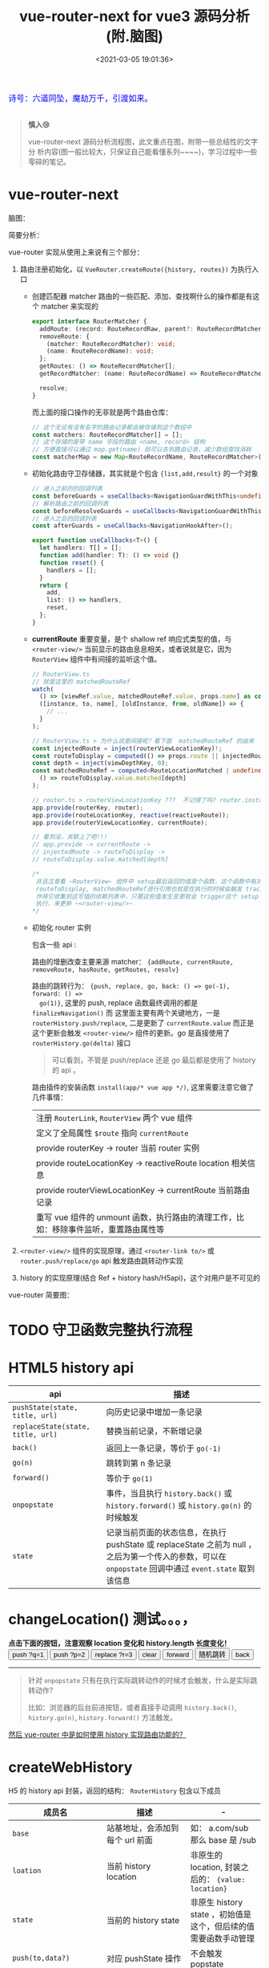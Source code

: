 #+TITLE: vue-router-next for vue3 源码分析(附.脑图)
#+DATE: <2021-03-05 19:01:36>
#+TAGS[]: vue, vue3, vue-router-next
#+CATEGORIES[]: vue
#+LANGUAGE: zh-cn
#+STARTUP: indent

#+begin_export html
<link href="https://fonts.goo~gleapis.com/cs~s2?family=ZCOOL+XiaoWei&display=swap" rel="stylesheet">
<kbd>
<font color="blue" size="3" style="font-family: 'ZCOOL XiaoWei', serif;">
  诗号：六道同坠，魔劫万千，引渡如来。
</font>
</kbd><br><br>
<script src="/js/utils.js"></script>
#+end_export

[[/img/bdx/yiyeshu-001.jpg]]

#+begin_quote
*慎入😢*

vue-router-next 源码分析流程图，此文重点在图，附带一些总结性的文字分
析内容(图一般比较大，只保证自己能看懂系列~~~~)，学习过程中一些零碎的笔记。
#+end_quote

* vue-router-next
:PROPERTIES:
:COLUMNS: %CUSTOM_ID[(Custom Id)]
:CUSTOM_ID: vue-router
:END:

脑图：
[[/img/vue3/vue-router/vue-router-next-start.svg]]

简要分析：

vue-router 实现从使用上来说有三个部分：

1. 路由注册初始化，以 ~VueRouter.createRoute({history, routes})~ 为执行入口

   - 创建匹配器 matcher 路由的一些匹配、添加、查找啊什么的操作都是有这个 matcher 来实现的

      #+begin_src typescript
      export interface RouterMatcher {
        addRoute: (record: RouteRecordRaw, parent?: RouteRecordMatcher) => () => void;
        removeRoute: {
          (matcher: RouteRecordMatcher): void;
          (name: RouteRecordName): void;
        };
        getRoutes: () => RouteRecordMatcher[];
        getRecordMatcher: (name: RouteRecordName) => RouteRecordMatcher | undefined;

        resolve;
      }
      #+end_src

      而上面的接口操作的无非就是两个路由仓库：

      #+begin_src typescript
      // 这个无论有没有名字的路由记录都会被存储到这个数组中
      const matchers: RouteRecordMatcher[] = [];
      // 这个存储的是带 name 字段的路由 <name, record> 结构
      // 方便直接可以通过 map.get(name) 就可以去到路由记录，减少数组查找消耗
      const matcherMap = new Map<RouteRecordName, RouteRecordMatcher>();
      #+end_src

   - 初始化路由守卫存储器，其实就是个包含 ~{list,add,result}~ 的一个对象

      #+begin_src typescript
       // 进入之前的的回调列表
       const beforeGuards = useCallbacks<NavigationGuardWithThis<undefined>>();
       // 解析路由之前的回调列表
       const beforeResolveGuards = useCallbacks<NavigationGuardWithThis<undefined>>();
       // 进入之后的回调列表
       const afterGuards = useCallbacks<NavigationHookAfter>();

       export function useCallbacks<T>() {
         let handlers: T[] = [];
         function add(handler: T): () => void {}
         function reset() {
           handlers = [];
         }
         return {
           add,
           list: () => handlers,
           reset,
         };
       }
      #+end_src

   - *currentRoute* 重要变量，是个 shallow ref 响应式类型的值，与
      ~<router-view/>~ 当前显示的路由息息相关，或者说就是它，因为 ~RouterView~
      组件中有间接的监听这个值。

      #+begin_src typescript
       // RouterView.ts
       // 就是这里的 matchedRouteRef
       watch(
         () => [viewRef.value, matchedRouteRef.value, props.name] as const,
         ([instance, to, name], [oldInstance, from, oldName]) => {
           // ...
         }
       );

       // RouterView.ts > 为什么说是间接呢？看下面  matchedRouteRef 的由来
       const injectedRoute = inject(routerViewLocationKey)!;
       const routeToDisplay = computed(() => props.route || injectedRoute.value);
       const depth = inject(viewDepthKey, 0);
       const matchedRouteRef = computed<RouteLocationMatched | undefined>(
         () => routeToDisplay.value.matched[depth]
       );

       // router.ts > routerViewLocationKey ???  不记得了吗? router.install... 啊
       app.provide(routerKey, router);
       app.provide(routeLocationKey, reactive(reactiveRoute));
       app.provide(routerViewLocationKey, currentRoute);

       // 看到没，关联上了吧!!!
       // app.provide -> currentRoute ->
       // injectedRoute -> routeToDisplay ->
       // routeToDisplay.value.matched[depth]

       /*
        并且注意看 ~RouterView~ 组件中 setup最后返回的值是个函数，这个函数中有对
        routeToDisplay, matchedRouteRef进行引用也就是在执行的时候会触发 track 操
        作将它收集到这写值的依赖列表中，只要这些值发生变更就会 trigger这个 setup
        执行，来更新 ~<router-view/>~
       ,*/
      #+end_src

   - 初始化 router 实例

      包含一些 api :

      路由的增删改查主要来源 matcher： ~{addRoute, currentRoute, removeRoute, hasRoute, getRoutes, resolv}~

      路由的跳转行为： ~{push, replace, go, back: () => go(-1), forward: () =>
      go(1)}~, 这里的 push, replace 函数最终调用的都是 ~finalizeNavigation()~ 而
      这里面主要有两个关键地方，一是 ~routerHistory.push/replace~, 二是更新了
      ~currentRoute.value~ 而正是这个更新会触发 ~<router-view/>~ 组件的更新。go 是直接使用了 ~routerHistory.go(delta)~ 接口

      #+begin_quote
      可以看到，不管是 push/replace 还是 go 最后都是使用了 history 的 api 。
      #+end_quote

      路由插件的安装函数 ~install(app/* vue app */)~, 这里需要注意它做了几件事情：

      | 注册 ~RouterLink~, ~RouterView~ 两个 vue 组件                                        |
      | 定义了全局属性 ~$route~ 指向 ~currentRoute~                                          |
      | provide routerKey -> router 当前 router 实例                                         |
      | provide routeLocationKey -> reactiveRoute location 相关信息                          |
      | provide routerViewLocationKey -> currentRoute 当前路由记录                           |
      | 重写 vue 组件的 unmount 函数，执行路由的清理工作，比如：移除事件监听，重置路由属性等 |

2. ~<router-view/>~ 组件的实现原理，通过 ~<router-link to/>~ 或
   ~router.push/replace/go~ api 触发路由跳转动作实现
3. history 的实现原理(结合 Ref + history hash/H5api)，这个对用户是不可见的


vue-router 简要图：

[[/img/vue3/vue-router/vue-router-next.svg]]

* TODO 守卫函数完整执行流程
:PROPERTIES:
:COLUMNS: %CUSTOM_ID[(Custom Id)]
:CUSTOM_ID: flow
:END:

[[/img/vue3/vue-router/vue-router-next-parse-flow.svg]]

* HTML5 history api
:PROPERTIES:
:COLUMNS: %CUSTOM_ID[(Custom Id)]
:CUSTOM_ID: h5-history
:END:

| api                               | 描述                                                                                                                                                   |
|-----------------------------------+--------------------------------------------------------------------------------------------------------------------------------------------------------|
| ~pushState(state, title, url)~    | 向历史记录中增加一条记录                                                                                                                               |
| ~replaceState(state, title, url)~ | 替换当前记录，不新增记录                                                                                                                               |
| ~back()~                          | 返回上一条记录，等价于 ~go(-1)~                                                                                                                        |
| ~go(n)~                           | 跳转到第 n 条记录                                                                                                                                      |
| ~forward()~                       | 等价于 ~go(1)~                                                                                                                                         |
| ~onpopstate~                      | 事件，当且执行 ~history.back()~ 或 ~history.forward()~ 或 ~history.go(n)~ 的时候触发                                                                   |
| ~state~                           | 记录当前页面的状态信息，在执行 pushState 或 replaceState 之前为 null ，之后为第一个传入的参数，可以在 ~onpopstate~ 回调中通过 ~event.state~ 取到该信息 |

#+begin_export html
<h1> changeLocation() 测试。。。，</h1>
<b>点击下面的按钮，注意观察 location 变化和 history.length 长度变化！</b>
<div class="c9OCH7YQX9g">
<button class="pushq">push ?q=1</button>
<button class="pushp">push ?p=2</button>
<button class="replace">replace ?r=3</button>
<button class="clear">clear</button>
<button class="forward">forward</button>
<button class="go">随机跳转</button>
<button class="back">back</button>
<div class="debug"></div>
</div>
<script src="/js/vue/router/c9OCH7YQX9g.js"></script>
#+end_export

-----
#+begin_quote
针对 ~onpopstate~ 只有在执行实际跳转动作的时候才会触发，什么是实际跳转动作？

比如：浏览器的后台前进按钮，或者直接手动调用 ~history.back()~, ~history.go(n)~,
~history.forward()~ 方法触发。
#+end_quote

_然后 vue-router 中是如何使用 history 实现路由功能的？_
* createWebHistory
:PROPERTIES:
:COLUMNS: %CUSTOM_ID[(Custom Id)]
:CUSTOM_ID: web-history
:END:

H5 的 history api 封装，返回的结构： ~RouterHistory~ 包含以下成员

| 成员名                         | 描述                            | -                                                               |
|--------------------------------+---------------------------------+-----------------------------------------------------------------|
| ~base~                         | 站基地址，会添加到每个 url 前面 | 如： a.com/sub 那么 base 是 /sub                                |
| ~loation~                      | 当前 history location           | 非原生的 location, 封装之后的： ~{value: location}~             |
| ~state~                        | 当前的 history state            | 非原生 history state ，初始值是这个，但后续的值需要函数手动管理 |
| ~push(to,data?)~               | 对应 pushState 操作             | 不会触发 popstate                                               |
| ~replace(to,data?)~            | 对应 replaceState 操作          | 不会触发 popstate                                               |
| ~go(delta, triggerListeners?)~ | 调用 ~history.go(delta)~        | 会触发 popstate 事件                                            |
| ~listen(callback)~             | 用户调用添加的监听函数          | popstate 触发期间执行                                           |
| ~createHref(location)~         | 构建 href 地址                  | -                                                               |
| ~destory()~                    | 注销 listen() 注册的事件        | -                                                               |


#+begin_quote
Router 中的 ~back()~ 和 ~forward()~ 分别是调用这里的 ~go(-1)~ 和 ~go(1)~ 实现。
#+end_quote

#+begin_src typescript
export function createWebHistory(base?: string): RouterHistory {
  base = normalizeBase(base)

  const historyNavigation = useHistoryStateNavigation(base)
  const historyListeners = useHistoryListeners(
    base,
    historyNavigation.state,
    historyNavigation.location,
    historyNavigation.replace
  )
  function go(delta: number, triggerListeners = true) {
    if (!triggerListeners) historyListeners.pauseListeners()
    history.go(delta)
  }

  const routerHistory: RouterHistory = assign(
    {
      // it's overridden right after
      location: '',
      base,
      go,
      createHref: createHref.bind(null, base),
    },

    historyNavigation,
    historyListeners
  )

  Object.defineProperty(routerHistory, 'location', {
    get: () => historyNavigation.location.value,
  })

  Object.defineProperty(routerHistory, 'state', {
    get: () => historyNavigation.state.value,
  })

  return routerHistory
}
#+end_src

1. ~base = normalizeBase(base)~

   解析网站基路径

   ~!base~

   ? 无自定义地址首先取 ~<base href="http://ip:port/path/to" />~ 的 href，
   取出 ~/path/to~ 部分作为 base

   \: 有自定义的时候，加上开头 ~/~ 和去掉尾部 ~/~ ，如： ~path/to~ 变成
   ~/path/to~ , 或 ~/path/to/~ 变成 ~/path/to~

2. ~const historyNavigation = useHistoryStateNavigation(base)~

   将 ~window.location~ 和 ~window.history~ 进行封装，返回

   ~{location, state, push, replace}~ 对象，所以这里重点就是这个函数。

3. ~const historyListeners = useHistoryListeners(...)~

   history 变更监听器。

4. ~go(delta, triggerListeners)~ 函数

   在调用 ~history.go(delta)~ 之前检测是否暂停 history listeners

5. 组装 ~routerHistory~

   合并 ~{ location: '', base, go, createHref }~ 和 historyNavigation, historyListeners

6. 在 routerHistory 上定义两个 getter 属性 ~location~ & ~state~

7. 返回 routerHistory 这个将来会被 ~createRouter({ history })~ 用到



#+begin_export html
<script>
insertFrame('', '2.js', '/js/vue/router/')
</script>
#+end_export

** useHistoryStateNavigation(base: string)
:PROPERTIES:
:COLUMNS: %CUSTOM_ID[(Custom Id)]
:CUSTOM_ID: use-h5-history
:END:

解构 window.history, window.location 组装 ~{location, state, push, replace}~ 结
构返回。

#+begin_src typescript
function useHistoryStateNavigation(base: string) {
  const { history, location } = window;

  // private variables
  let currentLocation: ValueContainer<HistoryLocation> = {
    value: createCurrentLocation(base, location),
  };
  let historyState: ValueContainer<StateEntry> = { value: history.state };
  // build current history entry as this is a fresh navigation
  if (!historyState.value) {
    changeLocation(
      currentLocation.value,
      {
        back: null,
        current: currentLocation.value,
        forward: null,
        // the length is off by one, we need to decrease it
        position: history.length - 1,
        replaced: true,
        // don't add a scroll as the user may have an anchor and we want
        // scrollBehavior to be triggered without a saved position
        scroll: null,
      },
      true
    );
  }

  function changeLocation(
    to: HistoryLocation,
    state: StateEntry,
    replace: boolean
  ): void {
    // ...
  }

  function replace(to: HistoryLocation, data?: HistoryState) {
    // ...
  }

  function push(to: HistoryLocation, data?: HistoryState) {
    //...
  }

  return {
    location: currentLocation,
    state: historyState,

    push,
    replace,
  };
}
#+end_src

1. 解析 location { pathname, search, hash } 返回不带域名的的 path

   如：

   ~http://ip:port/ui/#/a/b/?limit=10&page=1~ -> base: ~/ui/#~ -> ~/a/b~

   ~http://ip:port/ui/a/b/?limit=10&page=1~ -> base: ~/ui~ -> ~/a/b~

   ~http://ip:port/a/ui/b/?limit=10&page=1~ -> base: ~/ui~ -> ~/a/ui/b~

   结构： ~{value: url}~

2. ~historyState = { value: history.state }~

   如果 ~historyState.value~ 为空，需要进行初始化 -> ~changeLocation()~

3. ~changeLocation(to, state, replace)~ 函数

4. ~replace(to, data?)~ 函数

5. ~push(to, data?)~ 函数

6. 最后返回结构 ~{location: currentLocation, state: historyState, push, replace}~

*** createCurrentLocation(base: string,location: Location)

对 ~location { pathname, search, hash }~ 加工返回新的 url

#+begin_src typescript
function createCurrentLocation(
  base: string,
  location: Location
): HistoryLocation {
  const { pathname, search, hash } = location
  // allows hash based url
  const hashPos = base.indexOf('#')
  if (hashPos > -1) {
    // prepend the starting slash to hash so the url starts with /#
    let pathFromHash = hash.slice(1)
    if (pathFromHash[0] !== '/') pathFromHash = '/' + pathFromHash
    return stripBase(pathFromHash, '')
  }
  const path = stripBase(pathname, base)
  return path + search + hash
}
#+end_src

函数作用： base 中含有 ~#~ 时，直接从 location.hash 中解析出 path。

比如：

~base=/ui/#/~

~url=https://ip:port/ui/#/base/industry/grouping?limit=10&page=1&tradeId=19&times=1614652347338~

最后解析出来的

~path=/base/industry/grouping?limit=10&page=1&tradeId=19&times=1614652347338~

如果 base 不含 ~#~ 直接取出 path 中去掉 base 部分的 url，如：

~base=/ui/~ -> ~url=http://ip:port/ui/path/to...~ 得到 ~/path/to~

如果 base 在 url pathname 的中间，直接返回 pathname 因为这种情况非 base 情况
~http://ip:port/path/ui/to~ 直接返回 ~/path/ui/to~
*** changeLocation(to,state,replace)

#+begin_src typescript
function changeLocation(
  to: HistoryLocation,
  state: StateEntry,
  replace: boolean
): void {
  //
  const hashIndex = base.indexOf("#");
  // to:list -> /base/#/ui/ -> /ui/list
  const url =
    hashIndex > -1
      ? (location.host && document.querySelector("base")
          ? base
          : base.slice(hashIndex)) + to
  // http://ip:port + base + to
      : createBaseLocation() + base + to;
  try {
    // BROWSER QUIRK
    // NOTE: Safari throws a SecurityError when calling this function 100 times in 30 seconds
    history[replace ? "replaceState" : "pushState"](state, "", url);
    historyState.value = state;
  } catch (err) {
    if (__DEV__) {
      warn("Error with push/replace State", err);
    } else {
      console.error(err);
    }
    // Force the navigation, this also resets the call count
    location[replace ? "replace" : "assign"](url);
  }
}
#+end_src

去掉 base hash 部分将 ~to~ 路由组合成 url 调用 ~history.replace|pushState(state,
title, url)~ 改变
url，同时修改 historyState.value 值。
*** replace(to, data?)

#+begin_src typescript
function replace(to: HistoryLocation, data?: HistoryState) {
  const state: StateEntry = assign(
    {},
    history.state,
    buildState(
      historyState.value.back,
      // keep back and forward entries but override current position
      to,
      historyState.value.forward,
      true
    ),
    data,
    // 替换操作，使用老的 position 替代新的
    // 这个会在 changeLocation 中用来计算 delta 偏移量
    { position: historyState.value.position }
  );

  // 执行 replaceState
  // 取 old historyState 然后设置 new historyState
  changeLocation(to, state, true);
  currentLocation.value = to;
}
#+end_src
*** push(to, data?)

#+begin_src typescript
function push(to: HistoryLocation, data?: HistoryState) {
  // Add to current entry the information of where we are going
  // as well as saving the current position
  const currentState = assign(
    {},
    // use current history state to gracefully handle a wrong call to
    // history.replaceState
    // https://github.com/vuejs/vue-router-next/issues/366
    historyState.value,
    history.state as Partial<StateEntry> | null,
    {
      forward: to,
      scroll: computeScrollPosition(),
    }
  );

  // ...

  // 执行 pushState, 记录 old/new historyState
  changeLocation(currentState.current, currentState, true);

  const state: StateEntry = assign(
    {},
    buildState(currentLocation.value, to, null),
    { position: currentState.position + 1 },
    data
  );

  changeLocation(to, state, false);
  currentLocation.value = to;
}
#+end_src
** useHistoryListeners()

#+begin_src typescript
function useHistoryListeners(
  base: string,
  historyState: ValueContainer<StateEntry>,
  currentLocation: ValueContainer<HistoryLocation>,
  replace: RouterHistory["replace"]
) {
  // 1. popstate 事件处理句柄
  // 2. pause listeners
  // 3. listen(callback)
  // 4. beforeUnloadListener()
  // 5. destory()
  // 6. add event listenner: popstate + beforeunload
  // setup the listeners and prepare teardown callbacks
  window.addEventListener("popstate", popStateHandler);
  window.addEventListener("beforeunload", beforeUnloadListener);

  // 7. return { pauseListeners, listn, destory }
}
#+end_src

*** popStateHandler({ state })

因为 history.state 保存了执行跳转是 pushState/replaceState 传入的第一个参数值，
所以可以通过  to/from 上的 state 进行对比得到跳转的方向是 forward 还是 back。

但是 history.state 是实时的，执行完 push/replace 就会发生改变，这里怎么处理这个
问题呢，能让 to&from 状态得以保存？

#+begin_quote
答. 因为使用 historyState = { value: history.state } 做了个中介，
虽然 history.state 实时变化，但是这个 historyState 是不会的，手动用它来管理 to &
from 的前后状态。
#+end_quote


#+begin_src typescript
const popStateHandler: PopStateListener = ({
    state,
  }: {
    state: StateEntry | null
  }) => {
    const to = createCurrentLocation(base, location)
    const from: HistoryLocation = currentLocation.value
    // 这里拿到的是跳转之前的 state
    const fromState: StateEntry = historyState.value
    let delta = 0

    if (state) {
      currentLocation.value = to
      // 这里 state 是执行路由跳转之后触发了 popstate 事件
      // 去得到的最新状态，对应 to 更新老状态值
      historyState.value = state

      // ignore the popstate and reset the pauseState
      // 暂停？忽略事件重置 pauseState ?
      if (pauseState && pauseState === from) {
        pauseState = null
        return
      }
      // 根据 to & from state 计算出要执行跳转的方向或偏移
      delta = fromState ? state.position - fromState.position : 0
    } else {
      // 没有新状态，直接替换历史记录
      replace(to)
    }

    // console.log({ deltaFromCurrent })
    // Here we could also revert the navigation by calling history.go(-delta)
    // this listener will have to be adapted to not trigger again and to wait for the url
    // to be updated before triggering the listeners. Some kind of validation function would also
    // need to be passed to the listeners so the navigation can be accepted
    // call all listeners
    listeners.forEach(listener => {
      listener(currentLocation.value, from, {
        delta,
        type: NavigationType.pop,
        direction: delta
          ? delta > 0
            ? NavigationDirection.forward
            : NavigationDirection.back
          : NavigationDirection.unknown,
      })
    })
  }
#+end_src

*** pauseListeners()

#+begin_src typescript
function pauseListeners() {
  pauseState = currentLocation.value;
}
#+end_src
*** listen(callback)

纯粹的 add 操作，更新 ~listeners[]~ 和对应的移除函数列表 ~teardowns[]~

#+begin_src typescript
// 添加监听函数，返回对应的 teardown 函数
  function listen(callback: NavigationCallback) {
    // setup the listener and prepare teardown callbacks
    listeners.push(callback)

    const teardown = () => {
      const index = listeners.indexOf(callback)
      if (index > -1) listeners.splice(index, 1)
    }

    teardowns.push(teardown)
    return teardown
  }
#+end_src
*** beforeUnloadListener()

整个页面执行卸载之前的事件，发生在 ~unload~ 之前。

#+begin_src typescript
function beforeUnloadListener() {
    const { history } = window
    if (!history.state) return
    history.replaceState(
      assign({}, history.state, { scroll: computeScrollPosition() }),
      ''
    )
  }

#+end_src
*** destroy() 注销事件

#+begin_src typescript
function destroy() {
  for (const teardown of teardowns) teardown();
  teardowns = [];
  window.removeEventListener("popstate", popStateHandler);
  window.removeEventListener("beforeunload", beforeUnloadListener);
}
#+end_src
* createWebHashHistory
:PROPERTIES:
:COLUMNS: %CUSTOM_ID[(Custom Id)]
:CUSTOM_ID: web-hash
:END:

_/vue-router-next/src/history/hash.ts_

从源码可以看出，该函数是基于 ~createWebHistory(base)~ 完成的，也就是说这个也是基
于 history api 完成，只不过在这个基础上对 hash 值进行了情况分析和检测，做了进一
步优化处理。

#+begin_quote
参数 base，可以函数调用时提供，如果存在 ~<base href/>~ 标签会优先取这个标签的
href 值解析出 base 值。
#+end_quote

如，函数注释，有以下几种可能情况(如： ~base=https://example.com/folder~)

1. ~createWebHashHistory()~ 无参数

   结果： https://example.com/folder#

2. ~createWebHashHistory('/folder/')~

   匹配 ~/folder~ 成功，结果： https://example.com/folder/#

3. ~createWebHashHistory('/folder/#/app')~

   中间有 ~#~ 符号的：

   匹配 ~/folder~ 成功，结果： https://example.com/folder/#/app

4. +createWebHashHistory('/other-folder/')+

   匹配失败，会直接替换，结果： https://example.com/other-folder/#

   不推荐这种，因为它会改变根路径。

5. 无主机的地址，比如本地文件访问： file:///usr/etc/folder/index.html

   ~createWebHashHistory('/iAmIgnored')~

   结果： file:///usr/etc/folder/index.html#

   提供的 base 会被忽略。


#+begin_src typescript
export function createWebHashHistory(base?: string): RouterHistory {
  // Make sure this implementation is fine in terms of encoding, specially for IE11
  // for `file://`, directly use the pathname and ignore the base
  // location.pathname contains an initial `/` even at the root: `https://example.com`
  base = location.host ? base || location.pathname + location.search : ''
  // allow the user to provide a `#` in the middle: `/base/#/app`
  if (base.indexOf('#') < 0) base += '#'

  if (__DEV__ && !base.endsWith('#/') && !base.endsWith('#')) {
    warn(
      `A hash base must end with a "#":\n"${base}" should be "${base.replace(
        /#.*$/,
        '#'
      )}".`
    )
  }
  return createWebHistory(base)
}
#+end_src


更多请查看 [[#web-history][createWebHistory]] 。
* TODO createMemoryHistory
:PROPERTIES:
:COLUMNS: %CUSTOM_ID[(Custom Id)]
:CUSTOM_ID: mem-his
:END:

通过一个队列来管理路由。

#+begin_src typescript
export function createMemoryHistory(base: string = ''): RouterHistory {
  let listeners: NavigationCallback[] = []
  let queue: HistoryLocation[] = [START]
  let position: number = 0

  function setLocation(location: HistoryLocation) {
    position++
    if (position === queue.length) {
      // we are at the end, we can simply append a new entry
      queue.push(location)
    } else {
      // we are in the middle, we remove everything from here in the queue
      queue.splice(position)
      queue.push(location)
    }
  }

  function triggerListeners(
    to: HistoryLocation,
    from: HistoryLocation,
    { direction, delta }: Pick<NavigationInformation, 'direction' | 'delta'>
  ): void {
    const info: NavigationInformation = {
      direction,
      delta,
      type: NavigationType.pop,
    }
    for (let callback of listeners) {
      callback(to, from, info)
    }
  }

  const routerHistory: RouterHistory = {
    // rewritten by Object.defineProperty
    location: START,
    state: {},
    base,
    createHref: createHref.bind(null, base),

    replace(to) {
      // remove current entry and decrement position
      queue.splice(position--, 1)
      setLocation(to)
    },

    push(to, data?: HistoryState) {
      setLocation(to)
    },

    listen(callback) {
      listeners.push(callback)
      return () => {
        const index = listeners.indexOf(callback)
        if (index > -1) listeners.splice(index, 1)
      }
    },
    destroy() {
      listeners = []
    },

    go(delta, shouldTrigger = true) {
      const from = this.location
      const direction: NavigationDirection =
        // we are considering delta === 0 going forward, but in abstract mode
        // using 0 for the delta doesn't make sense like it does in html5 where
        // it reloads the page
        delta < 0 ? NavigationDirection.back : NavigationDirection.forward
      position = Math.max(0, Math.min(position + delta, queue.length - 1))
      if (shouldTrigger) {
        triggerListeners(this.location, from, {
          direction,
          delta,
        })
      }
    },
  }

  Object.defineProperty(routerHistory, 'location', {
    get: () => queue[position],
  })

  return routerHistory
}
#+end_src
